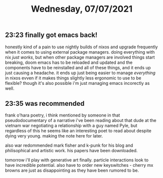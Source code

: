 #+TITLE: Wednesday, 07/07/2021
** 23:23 finally got emacs back!
honestly kind of a pain to use nightly builds of nixos and upgrade frequently when it comes to using external package managers. doing everything with nix /just works/, but when other package managers are involved things start breaking, doom emacs has to be reloaded and updated and the components have to be reinstalled and all of these things, and it ends up just causing a headache. it ends up just being easier to manage /everything/ in nixos evven if it makes things slightly less ergonomic to use to be flexible? though it's also possible i'm just managing emacs incorectly as well.
** 23:35 was recommended
frank o'hara poetry, i think mentioned by someone in that pseudodocumentary of a narrative i've been reading about that dude at the vietnam war negotiating a relationship with a guy named Pyle, but regardless of this he seems like an interesting poet to read about despite dying very young. making the note here for later.

also war redommended mark fisher and k-punk for his blog and philisophical and artistic work. his papers have been downloaded.

tomorrow i'll play with generative art finally. particle interactions look to have incredible potential. also have to order new keyswitches - cherry mx browns are just as disappointing as they have been rumored to be.
